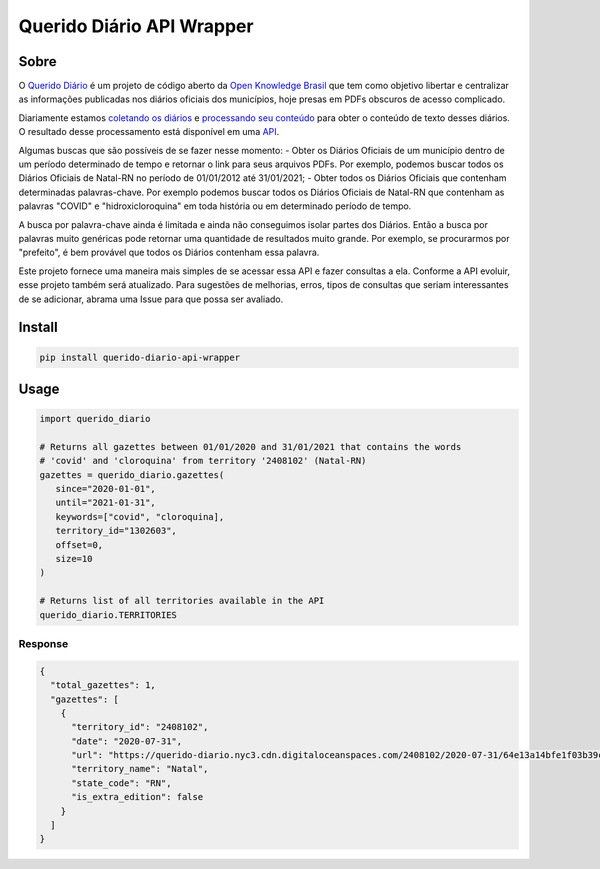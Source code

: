 ==========================
Querido Diário API Wrapper
==========================

*****
Sobre
*****

O `Querido Diário <https://queridodiario.ok.org.br/>`_ é um projeto de código aberto
da `Open Knowledge Brasil <https://www.ok.org.br/>`_ que tem como objetivo libertar e 
centralizar as informações publicadas nos diários oficiais dos municípios, hoje presas 
em PDFs obscuros de acesso complicado.

Diariamente estamos `coletando os diários <https://github.com/okfn-brasil/querido-diario>`_ 
e `processando seu conteúdo <https://github.com/okfn-brasil/querido-diario-toolbox>`_ para
obter o conteúdo de texto desses diários. O resultado desse processamento está disponível em
uma `API <https://github.com/okfn-brasil/querido-diario-api>`_.

Algumas buscas que são possíveis de se fazer nesse momento:
- Obter os Diários Oficiais de um município dentro de um período determinado de tempo e retornar o link para seus arquivos PDFs. Por exemplo, podemos buscar todos os Diários Oficiais de Natal-RN no período de 01/01/2012 até 31/01/2021;
- Obter todos os Diários Oficiais que contenham determinadas palavras-chave. Por exemplo podemos buscar todos os Diários Oficiais de Natal-RN que contenham as palavras "COVID" e "hidroxicloroquina" em toda história ou em determinado período de tempo.

A busca por palavra-chave ainda é limitada e ainda não conseguimos isolar partes dos Diários. 
Então a busca por palavras muito genéricas pode retornar uma quantidade de resultados muito grande.
Por exemplo, se procurarmos por "prefeito", é bem provável que todos os Diários contenham essa
palavra.

Este projeto fornece uma maneira mais simples de se acessar essa API e fazer consultas a ela. Conforme
a API evoluir, esse projeto também será atualizado. Para sugestões de melhorias, erros, tipos de consultas que seriam interessantes de se adicionar, abrama uma Issue para que possa ser avaliado.

*******
Install
*******

.. code-block:: shell

   pip install querido-diario-api-wrapper

*****
Usage
*****

.. code-block:: python

   import querido_diario

   # Returns all gazettes between 01/01/2020 and 31/01/2021 that contains the words
   # 'covid' and 'cloroquina' from territory '2408102' (Natal-RN)
   gazettes = querido_diario.gazettes(
      since="2020-01-01",
      until="2021-01-31",
      keywords=["covid", "cloroquina],
      territory_id="1302603",
      offset=0,
      size=10
   )

   # Returns list of all territories available in the API
   querido_diario.TERRITORIES

Response
========

.. code-block:: json

  {
    "total_gazettes": 1,
    "gazettes": [
      {
        "territory_id": "2408102",
        "date": "2020-07-31",
        "url": "https://querido-diario.nyc3.cdn.digitaloceanspaces.com/2408102/2020-07-31/64e13a14bfe1f03b39cfe9d4a194070539fd6fe3.pdf",
        "territory_name": "Natal",
        "state_code": "RN",
        "is_extra_edition": false
      }
    ]
  }
